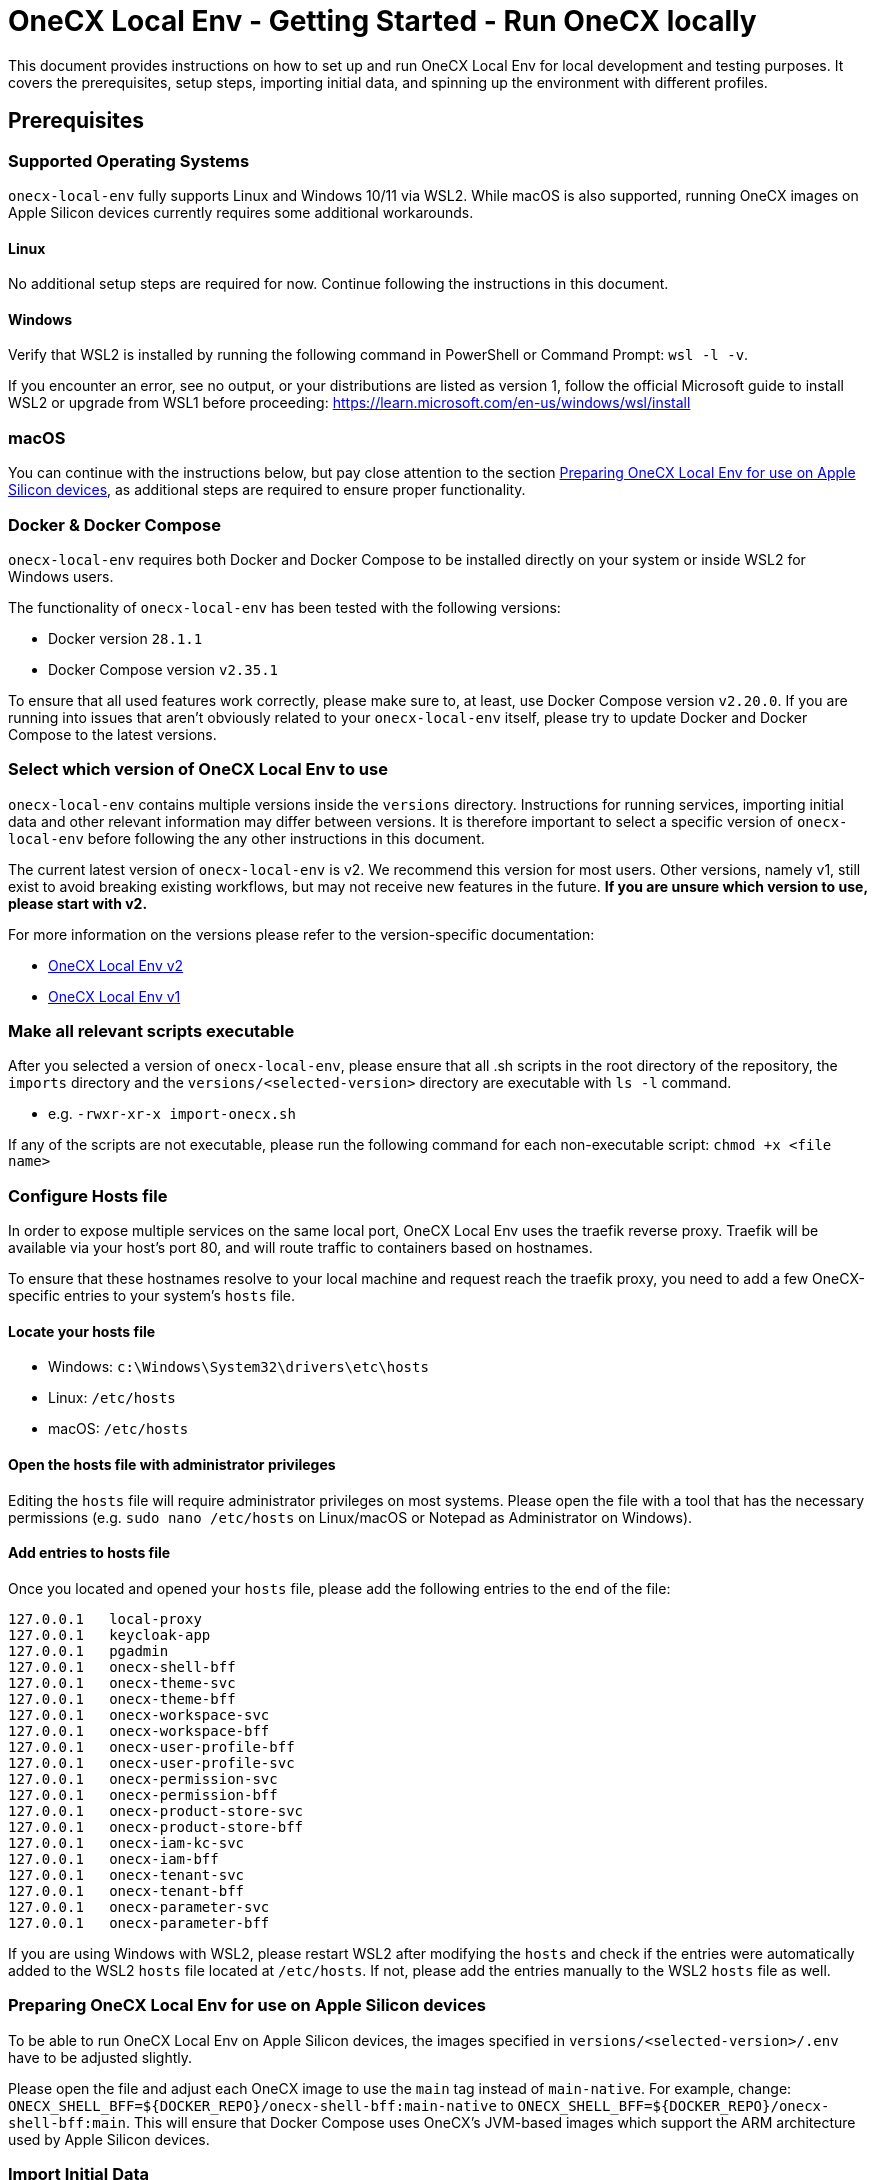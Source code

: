 = OneCX Local Env - Getting Started - Run OneCX locally
:idprefix:
:idseparator: -
:imagesdir: ../images

This document provides instructions on how to set up and run OneCX Local Env for local development and testing purposes. It covers the prerequisites, setup steps, importing initial data, and spinning up the environment with different profiles.

== Prerequisites

=== Supported Operating Systems
`onecx-local-env` fully supports Linux and Windows 10/11 via WSL2. While macOS is also supported, running OneCX images on Apple Silicon devices currently requires some additional workarounds.

==== Linux
No additional setup steps are required for now. Continue following the instructions in this document.

==== Windows
Verify that WSL2 is installed by running the following command in PowerShell or Command Prompt: `wsl -l -v`.

If you encounter an error, see no output, or your distributions are listed as version 1, follow the official Microsoft guide to install WSL2 or upgrade from WSL1 before proceeding: https://learn.microsoft.com/en-us/windows/wsl/install

=== macOS
You can continue with the instructions below, but pay close attention to the section <<preparing-onecx-local-env-for-use-on-apple-silicon-devices>>, as additional steps are required to ensure proper functionality.


=== Docker & Docker Compose

`onecx-local-env` requires both Docker and Docker Compose to be installed directly on your system or inside WSL2 for Windows users.

The functionality of `onecx-local-env` has been tested with the following versions:

- Docker version `28.1.1`
- Docker Compose version `v2.35.1`

To ensure that all used features work correctly, please make sure to, at least, use Docker Compose version `v2.20.0`. If you are running into issues that aren't obviously related to your `onecx-local-env` itself, please try to update Docker and Docker Compose to the latest versions.

=== Select which version of OneCX Local Env to use

`onecx-local-env` contains multiple versions inside the `versions` directory. Instructions for running services, importing initial data and other relevant information may differ between versions. It is therefore important to select a specific version of `onecx-local-env` before following the any other instructions in this document.

The current latest version of `onecx-local-env` is v2. We recommend this version for most users. Other versions, namely v1, still exist to avoid breaking existing workflows, but may not receive new features in the future. *If you are unsure which version to use, please start with v2.*

For more information on the versions please refer to the version-specific documentation:

- xref:general:versions/v2/v2.adoc[OneCX Local Env v2]
- xref:general:versions/v1/v1.adoc[OneCX Local Env v1]

=== Make all relevant scripts executable

After you selected a version of `onecx-local-env`, please ensure that all .sh scripts in the root directory of the repository, the `imports` directory and the `versions/<selected-version>` directory are executable with `ls -l` command.

- e.g. `-rwxr-xr-x import-onecx.sh`

If any of the scripts are not executable, please run the following command for each non-executable script: `chmod +x <file name>`

=== Configure Hosts file
In order to expose multiple services on the same local port, OneCX Local Env uses the traefik reverse proxy. Traefik will be available via your host's port 80, and will route traffic to containers based on hostnames.

To ensure that these hostnames resolve to your local machine and request reach the traefik proxy, you need to add a few OneCX-specific entries to your system's `hosts` file.

==== Locate your hosts file
- Windows: `c:\Windows\System32\drivers\etc\hosts`
- Linux: `/etc/hosts`
- macOS: `/etc/hosts`

==== Open the hosts file with administrator privileges
Editing the `hosts` file will require administrator privileges on most systems. Please open the file with a tool that has the necessary permissions (e.g. `sudo nano /etc/hosts` on Linux/macOS or Notepad as Administrator on Windows).

==== Add entries to hosts file
Once you located and opened your `hosts` file, please add the following entries to the end of the file:
[source]
----
127.0.0.1   local-proxy
127.0.0.1   keycloak-app
127.0.0.1   pgadmin
127.0.0.1   onecx-shell-bff
127.0.0.1   onecx-theme-svc
127.0.0.1   onecx-theme-bff
127.0.0.1   onecx-workspace-svc
127.0.0.1   onecx-workspace-bff
127.0.0.1   onecx-user-profile-bff
127.0.0.1   onecx-user-profile-svc
127.0.0.1   onecx-permission-svc
127.0.0.1   onecx-permission-bff
127.0.0.1   onecx-product-store-svc
127.0.0.1   onecx-product-store-bff
127.0.0.1   onecx-iam-kc-svc
127.0.0.1   onecx-iam-bff
127.0.0.1   onecx-tenant-svc
127.0.0.1   onecx-tenant-bff
127.0.0.1   onecx-parameter-svc
127.0.0.1   onecx-parameter-bff
----
If you are using Windows with WSL2, please restart WSL2 after modifying the `hosts` and check if the entries were automatically added to the WSL2 `hosts` file located at `/etc/hosts`. If not, please add the entries manually to the WSL2 `hosts` file as well.

=== Preparing OneCX Local Env for use on Apple Silicon devices
To be able to run OneCX Local Env on Apple Silicon devices, the images specified in `versions/<selected-version>/.env` have to be adjusted slightly.

Please open the file and adjust each OneCX image to use the `main` tag instead of `main-native`. For example, change: `ONECX_SHELL_BFF=${DOCKER_REPO}/onecx-shell-bff:main-native` to `ONECX_SHELL_BFF=${DOCKER_REPO}/onecx-shell-bff:main`. This will ensure that Docker Compose uses OneCX's JVM-based images which support the ARM architecture used by Apple Silicon devices.

=== Import Initial Data

Before using the selected version of `onecx-local-env`, initial data must be imported to set up the environment correctly. Please refer to the version-specific documentation for instructions on how to import the initial data:

- xref:general:versions/v2/v2.adoc#importing-initial-data[Importing initial data for OneCX Local Env v2]
- xref:general:versions/v1/v1.adoc#importing-initial-data[Importing initial data for OneCX Local Env v1]

The respective import scripts will import all data located in the `./imports` directory. The structure of the `imports` directory is as follows:

- tenant - import for the tenants
- theme - import for the themes
- permissions - import for permissions
- workspace - import for workspaces
- assignments - import of the assignments from role to permission
- product-store - import for all of the product/application store objects:
  * products - import for products/applications
  * microfrontends - import for microfrontends
  * microservices - import for microservices
  * slots - import for slots

== Running OneCX Local Env

For instructions on how to run your selected version of `onecx-local-env`, please refer to the version-specific documentation:

- xref:general:versions/v2/v2.adoc#running-onecx-local-env-v2[Running OneCX Local Env v2]
- xref:general:versions/v1/v1.adoc#running-onecx-local-env-v1[Running OneCX Local Env v1]

After running all desired services as per the version-specific instructions, you can access the OneCX Shell via this URL: `http://local-proxy/onecx-shell/admin`. The default user created by the previously-executed import scripts is `onecx` with the password `onecx`.

If there are any issues while running services, please try to:

- deleting the volume or
- clearing the database and
- starting everything again from scratch